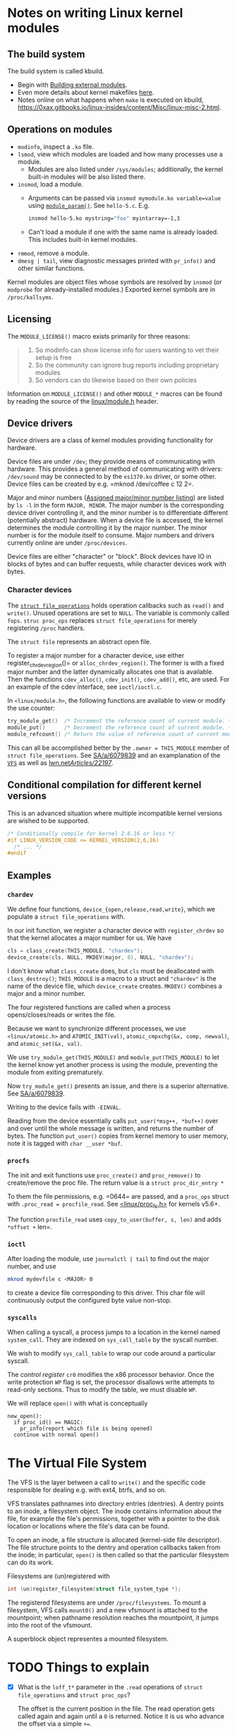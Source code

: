 * Notes on writing Linux kernel modules

** The build system

The build system is called kbuild.

- Begin with [[https://git.kernel.org/pub/scm/linux/kernel/git/stable/linux.git/tree/Documentation/kbuild/modules.rst][Building external modules]].
- Even more details about kernel makefiles [[https://git.kernel.org/pub/scm/linux/kernel/git/stable/linux.git/tree/Documentation/kbuild/makefiles.rst][here]].
- Notes online on what happens when ~make~ is executed on kbuild, <https://0xax.gitbooks.io/linux-insides/content/Misc/linux-misc-2.html>.

** Operations on modules

- =modinfo=, inspect a =.ko= file.
- ~lsmod~, view which modules are loaded and how many processes use a module.
  - Modules are also listed under =/sys/modules=; additionally, the kernel built-in modules will be also listed there.
- ~insmod~, load a module.
  - Arguments can be passed via =insmod mymodule.ko variable=value= using [[https://git.kernel.org/pub/scm/linux/kernel/git/stable/linux.git/tree/include/linux/moduleparam.h][=module_param()=]].
    See ~hello-5.c~. E.g.

    #+begin_src sh
      insmod hello-5.ko mystring="foo" myintarray=-1,3
    #+end_src

  - Can't load a module if one with the same name is already loaded. This includes built-in kernel modules.
- =rmmod=, remove a module.
- ~dmesg | tail~, view diagnostic messages printed with =pr_info()= and other similar functions.

Kernel modules are object files whose symbols are resolved by =insmod= (or =modprobe= for already-installed modules.) Exported kernel symbols are in =/proc/kallsyms=.

** Licensing

The ~MODULE_LICENSE()~ macro exists primarily for three reasons:

#+begin_quote
1.	So modinfo can show license info for users wanting to vet their setup
    is free
2.	So the community can ignore bug reports including proprietary modules
3.	So vendors can do likewise based on their own policies
#+end_quote

Information on =MODULE_LICENSE()= and other ~MODULE_*~ macros can be found by reading the source of the [[https://git.kernel.org/pub/scm/linux/kernel/git/stable/linux.git/tree/include/linux/module.h][linux/module.h]] header.

** Device drivers

Device drivers are a class of kernel modules providing functionality for hardware.

Device files are under =/dev=; they provide means of communicating with hardware. This provides a general method of communicating with drivers: =/dev/sound= may be connected to by the =es1370.ko= driver, or some other. Device files can be created by e.g. =mknod /dev/coffee c 12 2=.

Major and minor numbers ([[https://git.kernel.org/pub/scm/linux/kernel/git/stable/linux.git/tree/Documentation/admin-guide/devices.txt][Assigned major/minor number listing]]) are listed by =ls -l= in the form =MAJOR, MINOR=. The major number is the corresponding device driver controlling it, and the minor number is to differentiate different (potentially abstract) hardware. When a device file is accessed, the kernel determines the module controlling it by the major number. The minor number is for the module itself to consume. Major numbers and drivers currently online are under =/proc/devices=.

Device files are either "character" or "block". Block devices have IO in blocks of bytes and can buffer requests, while character devices work with bytes.

*** Character devices

The [[https://git.kernel.org/pub/scm/linux/kernel/git/stable/linux.git/tree/include/linux/fs.h][=struct file_operations=]] holds operation callbacks such as =read()= and =write()=. Unused operations are set to =NULL=. The variable is commonly called =fops=. =struc proc_ops= replaces =struct file_operations= for merely registering =/proc= handlers.

The =struct file= represents an abstract open file.

To register a major number for a character device, use either register_chrdev_region()= or =alloc_chrdev_region()=. The former is with a fixed major number and the latter dynamically allocates one that is available. Then the functions =cdev_alloc()=, =cdev_init()=, =cdev_add()=, etc, are used. For an example of the cdev interface, see =ioctl/ioctl.c=.

In =<linux/module.h>=, the following functions are available to view or modify the use counter:

#+begin_src c
  try_module_get()  /* Increment the reference count of current module. */
  module_put()      /* Decrement the reference count of current module. */
  module_refcount() /* Return the value of reference count of current module. */
#+end_src

This can all be accomplished better by the =.owner = THIS_MODULE= member of =struct file_operations=. See [[https://stackoverflow.com/a/6079839][SA/a/6079839]] and an examplanation of the [[https://www.kernel.org/doc/html/next/filesystems/vfs.html][=VFS=]] as well as [[https://lwn.net/Articles/22197/][lwn.net/Articles/22197/]].

** Conditional compilation for different kernel versions

This is an advanced situation where multiple incompatible kernel versions are wished to be supported.

#+begin_src c
  /* Conditionally compile for kernel 2.6.16 or less */
  #if LINUX_VERSION_CODE <= KERNEL_VERSION(2,6,16)
    /* ... */
  #endif
#+end_src

** Examples

*** =chardev=

We define four functions, =device_{open,release,read,write}=, which we populate a =struct file_operations= with.

In our init function, we register a character device with =register_chrdev= so that the kernel allocates a major number for us. We have

#+begin_src c
  cls = class_create(THIS_MODULE, "chardev");
  device_create(cls, NULL, MKDEV(major, 0), NULL, "chardev");
#+end_src

I don't know what =class_create= does, but =cls= must be deallocated with =class_destroy()=; =THIS_MODULE= is a macro to a struct and ="chardev"= is the name of the device file, which =device_create= creates. =MKDEV()= combines a major and a minor number.

The four registered functions are called when a process opens/closes/reads or writes the file.

Because we want to synchronize different processes, we use =<linux/atomic.h>= and =ATOMIC_INIT(val)=, =atomic_cmpxchg(&x, comp, newval)=, and =atomic_set(&x, val)=.

We use =try_module_get(THIS_MODULE)= and =module_put(THIS_MODULE)= to let the kernel know yet another process is using the module, preventing the module from exiting prematurely.

Now =try_module_get()= presents an issue, and there is a superior alternative. See [[https://stackoverflow.com/a/6079839][SA/a/6079839]].

Writing to the device fails with =-EINVAL=.

Reading from the device essentially calls =put_user(*msg++, *buf++)= over and over until the whole message is written, and returns the number of bytes. The function =put_user()= copies from kernel memory to user memory, note it is tagged with =char __user *buf=.

*** =procfs=

The init and exit functions use =proc_create()= and =proc_remove()= to create/remove the proc file. The return value is a =struct proc_dir_entry *=

To them the file permissions, e.g. =0644= are passed, and a =proc_ops= struct with =.proc_read = procfile_read=. See [[https://git.kernel.org/pub/scm/linux/kernel/git/stable/linux.git/tree/include/linux/proc_fs.h][<linux/proc_fs.h>]] for kernels v5.6+.

The function =procfile_read= uses =copy_to_user(buffer, s, len)= and adds =*offset += len=.

*** =ioctl=

After loading the module, use =journalctl | tail= to find out the major number, and use

#+begin_src sh
  mknod mydevfile c <MAJOR> 0
#+end_src

to create a device file corresponding to this driver. This char file will continuously output the configured byte value non-stop.

*** =syscalls=

When calling a syscall, a process jumps to a location in the kernel named =system_call=. They are indexed on =sys_call_table= by the syscall number.

We wish to modify =sys_call_table= to wrap our code around a particular syscall.

The /control register/ =cr0= modifies the x86 processor behavior. Once the write protection =WP= flag is set, the processor disallows write attempts to read-only sections. Thus to modify the table, we must disable =WP=.

We will replace =open()= with what is conceptually

#+begin_example
new_open():
  if proc_id() == MAGIC:
    pr_info(report which file is being opened)
  continue with normal open()
#+end_example

* The Virtual File System

The VFS is the layer between a call to =write()= and the specific code responsible for dealing e.g. with ext4, btrfs, and so on.

VFS translates pathnames into directory entries (dentries). A dentry points to an inode, a filesystem object. The inode contains information about the file, for example the file's permissions, together with a pointer to the disk location or locations where the file's data can be found.

To open an inode, a file structure is allocated (kernel-side file descriptor). The file structure points to the dentry and operation callbacks taken from the inode; in particular, =open()= is then called so that the particular filesystem can do its work.

Filesystems are (un)registered with

#+begin_src c
int (un)register_filesystem(struct file_system_type *);
#+end_src

The registered filesystems are under =/proc/filesystems=. To mount a filesystem, VFS calls =mount0()= and a new vfsmount is attached to the mountpoint; when pathname resolution reaches the mountpoint, it jumps into the root of the vfsmount.

A superblock object representes a mounted filesystem.

* TODO Things to explain

- [X] What is the =loff_t*= parameter in the =.read= operations of
  =struct file_operations= and =struct proc_ops=?

  The offset is the current position in the file. The read operation
  gets called again and again until a =0= is returned. Notice it is us
  who advance the offset via a simple =+==.

- [X] How does the sysfs example work? I don't understand
  =kobject_create_and_add()=, especially the second argument. How is an
  attribute a kobject?

  The =kernel_kobj= file makes it a parent and so the kobject lies under
  =/sys/kernel=.

- [ ] What does ~class_create()~ do?

* Debian guide

We need the kernel headers, which we can install with:

#+begin_src sh
  sudo apt install linux-headers-$(uname -r)
#+end_src
